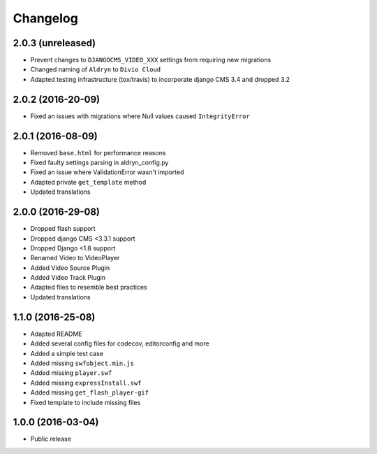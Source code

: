 =========
Changelog
=========


2.0.3 (unreleased)
==================

* Prevent changes to ``DJANGOCMS_VIDEO_XXX`` settings from requiring new
  migrations
* Changed naming of ``Aldryn`` to ``Divio Cloud``
* Adapted testing infrastructure (tox/travis) to incorporate
  django CMS 3.4 and dropped 3.2


2.0.2 (2016-20-09)
==================

* Fixed an issues with migrations where Null values caused ``IntegrityError``


2.0.1 (2016-08-09)
==================
* Removed ``base.html`` for performance reasons
* Fixed faulty settings parsing in aldryn_config.py
* Fixed an issue where ValidationError wasn't imported
* Adapted private ``get_template`` method
* Updated translations


2.0.0 (2016-29-08)
==================

* Dropped flash support
* Dropped django CMS <3.3.1 support
* Dropped Django <1.8 support
* Renamed Video to VideoPlayer
* Added Video Source Plugin
* Added Video Track Plugin
* Adapted files to resemble best practices
* Updated translations


1.1.0 (2016-25-08)
==================

* Adapted README
* Added several config files for codecov, editorconfig and more
* Added a simple test case
* Added missing ``swfobject.min.js``
* Added missing ``player.swf``
* Added missing ``expressInstall.swf``
* Added missing ``get_flash_player-gif``
* Fixed template to include missing files


1.0.0 (2016-03-04)
==================

* Public release
